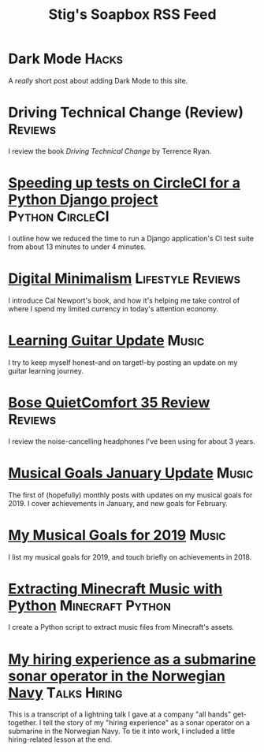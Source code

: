 #+title: Stig's Soapbox RSS Feed
#+description: My most recent articles

* Dark Mode                                                           :Hacks:
:PROPERTIES:
:RSS_PERMALINK: articles/2020/dark-mode.html
:ID:       2787CA53-53D8-4EBC-A011-6FA4E6C2A95C
:PUBDATE:  <2020-02-10 Mon 09:18>
:END:

A /really/ short post about adding Dark Mode to this site.

* Driving Technical Change (Review)                                 :Reviews:
:PROPERTIES:
:RSS_PERMALINK: articles/2020/driving-technical-change.html
:ID:       87FC6FA9-B6ED-421B-B190-8F83B9DF3C68
:PUBDATE:  <2020-02-03 Mon 10:09>
:END:

I review the book /Driving Technical Change/ by Terrence Ryan.

* [[file:articles/2019/speed-up-circleci.org][Speeding up tests on CircleCI for a Python Django project]] :Python:CircleCI:
  :PROPERTIES:
  :RSS_PERMALINK: articles/2019/speed-up-circleci.html
  :ID:       A092F809-3184-48BB-AAB6-7DFE93A2A3FE
  :PUBDATE:  <2019-07-01 Mon 17:49>
  :END:

I outline how we reduced the time to run a Django application's CI
test suite from about 13 minutes to under 4 minutes.

* [[file:articles/2019/digital-minimalism.org][Digital Minimalism]]                                      :Lifestyle:Reviews:
  :PROPERTIES:
  :RSS_PERMALINK: articles/2019/digital-minimalism.html
  :ID:       7F0B6E1D-AB1B-4F99-8F2C-80B480FAD77D
  :PUBDATE:  <2019-06-15 Sat 14:07>
  :END:

I introduce Cal Newport's book, and how it's helping me take control
of where I spend my limited currency in today's attention economy.

* [[file:articles/2019/learning-guitar-update.org][Learning Guitar Update]]                                              :Music:
  :PROPERTIES:
  :RSS_PERMALINK: articles/2019/learning-guitar-update.html
  :ID:       BEF14C4A-CD89-4EAF-A805-042652786EEC
  :PUBDATE:  <2019-05-10 Fri 08:53>
  :END:

I try to keep myself honest--and on target!--by posting an update on
my guitar learning journey.

* [[file:articles/2019/bose-quietcomfort-35-review.org][Bose QuietComfort 35 Review]]                                       :Reviews:
  :PROPERTIES:
  :RSS_PERMALINK: articles/2019/bose-quietcomfort-35-review.html
  :ID:       7FDDCAF2-AE1B-4A8F-88AE-63C048BAD3CB
  :PUBDATE:  <2019-03-21 Thu 14:39>
  :END:

I review the noise-cancelling headphones I've been using for about 3 years.
* [[file:articles/2019/musical-goals-january-update.org][Musical Goals January Update]]                                        :Music:
  :PROPERTIES:
  :RSS_PERMALINK: articles/2019/musical-goals-january-update.html
  :ID:       6E63EAA6-D887-44CF-AAD6-9A21181446EE
  :PUBDATE:  <2019-02-03 Sun 22:38>
  :END:

The first of (hopefully) monthly posts with updates on my musical
goals for 2019. I cover achievements in January, and new goals for
February.
* [[file:articles/2019/musical-goals-for-2019.org][My Musical Goals for 2019]]                                           :Music:
  :PROPERTIES:
  :RSS_PERMALINK: articles/2019/musical-goals-for-2019.html
  :ID:       DC96E407-2FB9-486F-AF03-B89A5E4A0B87
  :PUBDATE:  <2019-01-05 Sat 16:00>
  :END:

I list my musical goals for 2019, and touch briefly on achievements in 2018.

* [[file:articles/2018/minecraft-music-extractor.org][Extracting Minecraft Music with Python]]                   :Minecraft:Python:
  :PROPERTIES:
  :RSS_PERMALINK: articles/2018/minecraft-music-extractor.html
  :ID:       C950F98A-A473-4778-B7E0-4FF62825E751
  :PUBDATE:  <2018-11-25 Sun 21:23>
  :END:

I create a Python script to extract music files from Minecraft's assets.

* [[file:articles/2018/submarine-sonar-hiring.org][My hiring experience as a submarine sonar operator in the Norwegian Navy]] :Talks:Hiring:
  :PROPERTIES:
  :RSS_PERMALINK: articles/2018/submarine-sonar-hiring.html
  :ID:       C6E26433-127A-4EDB-B9D0-DF00E00B8D3C
  :PUBDATE:  <2018-11-25 Sun 19:43>
  :END:

This is a transcript of a lightning talk I gave at a company "all
hands" get-together. I tell the story of my "hiring experience" as a
sonar operator on a submarine in the Norwegian Navy. To tie it into
work, I included a little hiring-related lesson at the end.

